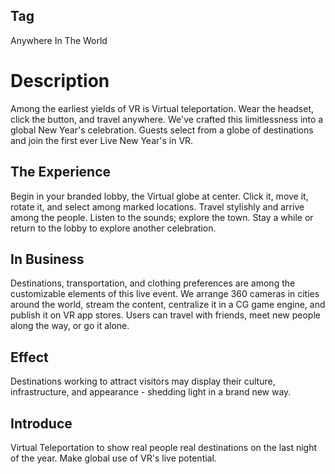 ** Tag

Anywhere In The World 

* Description

Among the earliest yields of VR is Virtual teleportation. Wear the headset, click the button, and travel anywhere. We've crafted this limitlessness into a global New Year's celebration. Guests select from a globe of destinations and join the first ever Live New Year's in VR.

** The Experience 

Begin in your branded lobby, the Virtual globe at center. Click it, move it, rotate it, and select among marked locations. Travel stylishly and arrive among the people. Listen to the sounds; explore the town. Stay a while or return to the lobby to explore another celebration. 

** In Business 

Destinations, transportation, and clothing preferences are among the customizable elements of this live event. We arrange 360 cameras in cities around the world, stream the content, centralize it in a CG game engine, and publish it on VR app stores. Users can travel with friends, meet new people along the way, or go it alone.

** Effect

Destinations working to attract visitors may display their culture, infrastructure, and appearance - shedding light in a brand new way. 

** Introduce

Virtual Teleportation to show real people real destinations on the last night of the year. Make global use of VR's live potential.  

